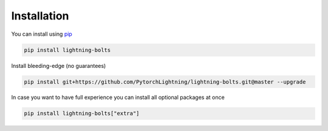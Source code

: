Installation
============

You can install using `pip <https://pypi.org/project/pytorch-lightning/>`_

.. code-block:: bash

   pip install lightning-bolts

Install bleeding-edge (no guarantees)

.. code-block:: bash

   pip install git+https://github.com/PytorchLightning/lightning-bolts.git@master --upgrade

In case you want to have full experience you can install all optional packages at once

.. code-block:: bash

   pip install lightning-bolts["extra"]

